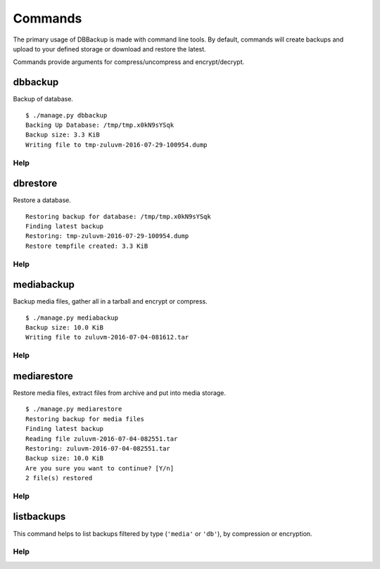 ========
Commands
========

The primary usage of DBBackup is made with command line tools. By default,
commands will create backups and upload to your defined storage or download
and restore the latest.

Commands provide arguments for compress/uncompress and encrypt/decrypt.

dbbackup
========


Backup of database. ::

    $ ./manage.py dbbackup
    Backing Up Database: /tmp/tmp.x0kN9sYSqk
    Backup size: 3.3 KiB
    Writing file to tmp-zuluvm-2016-07-29-100954.dump

Help
~~~~

.. djcommand:: dbbackup.management.commands.dbbackup


dbrestore
=========

Restore a database. ::

    Restoring backup for database: /tmp/tmp.x0kN9sYSqk
    Finding latest backup
    Restoring: tmp-zuluvm-2016-07-29-100954.dump
    Restore tempfile created: 3.3 KiB

Help
~~~~

.. djcommand:: dbbackup.management.commands.dbrestore

mediabackup
===========

Backup media files, gather all in a tarball and encrypt or compress. :: 

    $ ./manage.py mediabackup
    Backup size: 10.0 KiB
    Writing file to zuluvm-2016-07-04-081612.tar

Help
~~~~

.. djcommand:: dbbackup.management.commands.mediabackup

mediarestore
============

Restore media files, extract files from archive and put into media storage. ::

    $ ./manage.py mediarestore
    Restoring backup for media files
    Finding latest backup
    Reading file zuluvm-2016-07-04-082551.tar
    Restoring: zuluvm-2016-07-04-082551.tar
    Backup size: 10.0 KiB
    Are you sure you want to continue? [Y/n]
    2 file(s) restored

Help
~~~~

.. djcommand:: dbbackup.management.commands.mediarestore

listbackups
===========

This command helps to list backups filtered by type (``'media'`` or ``'db'``),
by compression or encryption.

Help
~~~~

.. djcommand:: dbbackup.management.commands.listbackups

